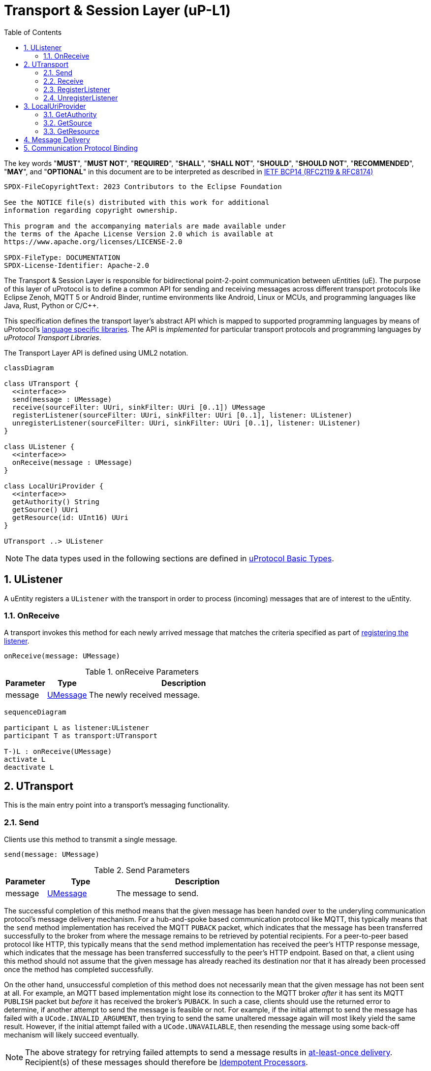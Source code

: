 = Transport & Session Layer (uP-L1)
:toc:
:sectnums:

The key words "*MUST*", "*MUST NOT*", "*REQUIRED*", "*SHALL*", "*SHALL NOT*", "*SHOULD*", "*SHOULD NOT*", "*RECOMMENDED*", "*MAY*", and "*OPTIONAL*" in this document are to be interpreted as described in https://www.rfc-editor.org/info/bcp14[IETF BCP14 (RFC2119 & RFC8174)]

----
SPDX-FileCopyrightText: 2023 Contributors to the Eclipse Foundation

See the NOTICE file(s) distributed with this work for additional
information regarding copyright ownership.

This program and the accompanying materials are made available under
the terms of the Apache License Version 2.0 which is available at
https://www.apache.org/licenses/LICENSE-2.0
 
SPDX-FileType: DOCUMENTATION
SPDX-License-Identifier: Apache-2.0
----

The Transport & Session Layer is responsible for bidirectional point-2-point communication between uEntities (uE). 
The purpose of this layer of uProtocol is to define a common API for sending and receiving messages across different transport protocols like Eclipse Zenoh, MQTT 5 or Android Binder, runtime environments like Android, Linux or MCUs, and programming languages like Java, Rust, Python or C/C++.

This specification defines the transport layer's abstract API which is mapped to supported programming languages by means of uProtocol's link:../languages.adoc[language specific libraries]. The API is _implemented_ for particular transport protocols and programming languages by _uProtocol Transport Libraries_.

The Transport Layer API is defined using UML2 notation.

[mermaid]
ifdef::env-github[[source,mermaid]]
----
classDiagram

class UTransport {
  <<interface>>
  send(message : UMessage)
  receive(sourceFilter: UUri, sinkFilter: UUri [0..1]) UMessage
  registerListener(sourceFilter: UUri, sinkFilter: UUri [0..1], listener: UListener)
  unregisterListener(sourceFilter: UUri, sinkFilter: UUri [0..1], listener: UListener)
}

class UListener {
  <<interface>>
  onReceive(message : UMessage)
}

class LocalUriProvider {
  <<interface>>
  getAuthority() String
  getSource() UUri
  getResource(id: UInt16) UUri
}

UTransport ..> UListener
----

NOTE: The data types used in the following sections are defined in link:../basics/README.adoc[uProtocol Basic Types].

== UListener

A uEntity registers a `UListener` with the transport in order to process (incoming) messages that are of interest to the uEntity.

=== OnReceive

A transport invokes this method for each newly arrived message that matches the criteria specified as part of <<register-listener,registering the listener>>.

[source]
----
onReceive(message: UMessage)
----

.onReceive Parameters
[width="100%",cols="15%,15%,70%"]
|===
|Parameter | Type | Description

| message
| link:../basics/umessage.adoc[UMessage]
| The newly received message.

|===

[mermaid]
ifdef::env-github[[source,mermaid]]
----
sequenceDiagram

participant L as listener:UListener
participant T as transport:UTransport

T-)L : onReceive(UMessage)
activate L
deactivate L
----

== UTransport

This is the main entry point into a transport's messaging functionality.

[#send]
=== Send

Clients use this method to transmit a single message.

[source]
----
send(message: UMessage)
----

.Send Parameters
[width="100%",cols="15%,25%,60%"]
|===
|Parameter | Type | Description

| message
| link:../basics/umessage.adoc[UMessage]
| The message to send.
|===

The successful completion of this method means that the given message has been handed over to the underyling communication protocol's message delivery mechanism. For a hub-and-spoke based communication protocol like MQTT, this typically means that the `send` method implementation has received the MQTT `PUBACK` packet, which indicates that the message has been transferred successfully to the broker from where the message remains to be retrieved by potential recipients. For a peer-to-peer based protocol like HTTP, this typically means that the `send` method implementation has received the peer's HTTP response message, which indicates that the message has been transferred successfully to the peer's HTTP endpoint. Based on that, a client using this method should not assume that the given message has already reached its destination nor that it has already been processed once the method has completed successfully.

On the other hand, unsuccessful completion of this method does not necessarily mean that the given message has not been sent at all. For example, an MQTT based implementation might lose its connection to the MQTT broker _after_ it has sent its MQTT `PUBLISH` packet but _before_ it has received the broker's `PUBACK`. In such a case, clients should use the returned error to determine, if another attempt to send the message is feasible or not. For example, if the initial attempt to send the message has failed with a `UCode.INVALID_ARGUMENT`, then trying to send the same unaltered message again will most likely yield the same result. However, if the initial attempt failed with a `UCode.UNAVAILABLE`, then resending the message using some back-off mechanism will likely succeed eventually.

NOTE: The above strategy for retrying failed attempts to send a message results in https://www.cloudcomputingpatterns.org/at_least_once_delivery/[at-least-once delivery]. Recipient(s) of these messages should therefore be https://www.cloudcomputingpatterns.org/idempotent_processor/[Idempotent Processors].

*Requirements for UTransport Implementations:*

[.specitem,oft-sid="dsn~utransport-send-preserve-data~1",oft-needs="impl,utest"]
--
* *MUST* preserve all of the message's meta data and payload during transmission
--

[.specitem,oft-sid="dsn~utransport-send-error-invalid-parameter~1",oft-needs="impl,utest"]
--
* *MUST* fail with a `UCode.INVALID_ARGUMENT` if the passed UMessage failed validation
--

[.specitem,oft-sid="req~utransport-send-error-permission-denied~2",oft-needs="dsn"]
--
* *MUST* fail with a `UCode.PERMISSION_DENIED` if a non-streamer client tries to send a message with a `UAttributes.source` that differs from the source address associated with the transport in anything but the _resource ID_. This is to avoid address spoofing.
+
In general, an implementation of this specification will run in the same process as the client code and thus has no way of objectively asserting the client's authorities _on its own_. However, most transports will support or require clients to provide credentials for authentication as part of establishing a connection or sending messages. Most transports (like MQTT brokers or Eclipse Zenoh) will also support the definition of rules for authorizing an authenticated client. These mechanisms *MAY* then be used to implement this requirement.
--

[mermaid]
ifdef::env-github[[source,mermaid]]
----
sequenceDiagram

actor C as Client
participant T as transport:UTransport

C->>T : send(UMessage)
activate T
opt error while sending
Note right of T: message may or may<br>not have been sent
T--)C : error : Ustatus
end
deactivate T
----

[#receive]
=== Receive

Clients use this method to receive a single message matching given filter criteria.

[source]
----
receive(sourceFilter: UUri, sinkFilter: UUri [0..1]) : UMessage
----

.Receive Parameters
[width="100%",cols="15%,25%,60%"]
|===
|Parameter | Type | Description

| sourceFilter
| link:../basics/uri.adoc[UUri]
| The _source_ address pattern that messages need to match.

| sinkFilter
| link:../basics/uri.adoc[UUri]
| The _sink_ address pattern that messages need to match. If omitted, a message **MUST NOT** contain any sink address in order to match.

| result
| UMessage
| The least recent message that matches the given filter criteria and has not expired yet.

|===

This method implements the _pull_ <<delivery-method, delivery method>> on top of the underlying communication protocol.

*Requirements for UTransport Implementations:*

[.specitem,oft-sid="dsn~utransport-receive-error-unimplemented~1",oft-needs="impl,utest"]
--
* *MUST* return `UCode.UNIMPLEMENTED` if the transport does not support the _pull_ <<delivery-method, delivery method>>
--

[.specitem,oft-sid="dsn~utransport-receive-error-notfound~1",oft-needs="impl,utest"]
--
* *MUST* return a `UCode.NOT_FOUND` if there are no matching messages available
--

[mermaid]
ifdef::env-github[[source,mermaid]]
----
sequenceDiagram

actor C as Client
participant T as transport:UTransport

C->>T : receive(UUri, UUri)
activate T
alt pull not supported
T--)C : error : UStatus(UCode.UNIMPLEMENTED)
else no message available
T--)C : error : UStatus(UCode.NOT_FOUND)
else
T--)C : matching message : UMessage
end
deactivate T
----

[#register-listener]
=== RegisterListener

Clients use this method to register a listener for messages matching given filter criteria.

[source]
----
registerListener(sourceFilter: UUri, sinkFilter: UUri [0..1], listener: UListener)
----

.registerListener Parameters
[width="100%",cols="15%,15%,70%"]
|===
|Parameter | Type | Description

| sourceFilter
| link:../basics/uri.adoc[UUri]
| The _source_ address pattern that messages need to match.

| sinkFilter
| link:../basics/uri.adoc[UUri]
| The _sink_ address pattern that messages need to match. If omitted, a message must not contain any sink address in order to match.

| listener
| <<UListener>>
| The listener to be registered.
|===

This API is used to implement the _push_ <<delivery-method, delivery method>> on top of the underlying communication protocol.
After this method has completed successfully, the given listener will be invoked for each message that matches the given source and sink filter patterns according to the rules defined by the link:../basics/uri.adoc[UUri specification].

*Requirements for UTransport Implementations:*

[.specitem,oft-sid="dsn~utransport-registerlistener-error-unimplemented~1",oft-needs="impl,utest"]
--
* *MUST* fail with a `UCode.UNIMPLEMENTED` if the transport does not support the _push_ <<delivery-method, delivery method>>. In that case, the <<unregister-listener, unregisterListener>> method *MUST* also fail accordingly.
--

[.specitem,oft-sid="dsn~utransport-registerlistener-error-resource-exhausted~1",oft-needs="impl,utest"]
--
* *MUST* fail with a `UCode.RESOURCE_EXHAUSTED`, if the maximum number of listeners is reached
--

[.specitem,oft-sid="req~utransport-registerlistener-error-invalid-parameter~1",oft-needs="impl,utest"]
--
* *MUST* fail with a `UCode.INVALID_ARGUMENT` if the passed UUri failed validation
--

[.specitem,oft-sid="dsn~utransport-registerlistener-number-of-listeners~1",oft-needs="impl,utest"]
--
* *MUST* support registering more than one listener for any given address patterns
--
  
[.specitem,oft-sid="dsn~utransport-registerlistener-listener-reuse~1",oft-needs="impl,utest"]
--
* *MUST* support registering the same listener for multiple address patterns
--

[.specitem,oft-sid="req~utransport-registerlistener-max-listeners~1",oft-needs="uman"]
--
* *MUST* document the maximum supported number of listeners per address pattern.
--

[.specitem,oft-sid="dsn~utransport-registerlistener-idempotent~1",oft-needs="impl,utest"]
--
* *MUST* be idempotent, multiple calls to said API with the same parameters *MUST* have the same effect as a single call.
--


.Registering a Listener
[mermaid]
ifdef::env-github[[source,mermaid]]
----
sequenceDiagram

actor C as Client
participant T as transport:UTransport

C->>T : register(UUri, UUri, UListener)
activate T
opt error
alt push not supported
T--)C : error : UStatus(UCode.UNIMPLEMENTED)
else max listeners exceeded
T--)C : error : UStatus(UCode.RESOURCE_EXHAUSTED)
else other
T--)C : error : UStatus
end
end
deactivate T
----

In RegisterListener API, we have the source and sink `UUri` in the arguments.
However, not all the combinations of source and sink `UUri` are valid.

The following table are the valid combinations, which maps to the corresponding user case.

[%autowidth]
|===
| source `resource_id` | sink `resource_id` | Publish | Notification | Request | Response | Use Case

| [8000-FFFE] |   None   |    V    |              |         |         | A uE listens for a specific published message 
| [8000-FFFE] |     0    |         |      V       |         |         | A uE listens for a specific notification message
|      0      | [1-7FFF] |         |              |    V    |         | A uE listens for a specific request 
|   [1-7FFF]  |     0    |         |              |         |    V    | A uE listens for a specific response
|     FFFF    |     0    |         |      V       |         |    V    | A uE listens for all notifications and responses 
|     FFFF    |   FFFF   |         |      V       |    V    |    V    | uStreamer listens for all notifications, requests, and responses
|===

Note that other combinations not in the table *MUST* never be used in RegisterListener API.

Sometimes it's necessary to distinguish the message types which should be listened to.
We can get the message types by reorganizing the table above to the following one.

[%autowidth]
|===
| Message Type | Possible resource_id combinations {src_resource_id, sink_resource_id}

| Publish      | {[8000-FFFE], None}
| Notification | {[8000-FFFE], 0}, {FFFF, 0}, {FFFF, FFFF}
| Request      | {0, [1-7FFF]}, {FFFF, FFFF}
| Response     | {[1-7FFF], 0}, (FFFF, 0), {FFFF, FFFF}
|===

[#unregister-listener]
=== UnregisterListener

Clients use this method to unregister a previously registered listener.
After this method has returned successfully, the listener will no longer be invoked for any (matching) messages.

[source]
----
unregisterListener(sourceFilter: UUri, sinkFilter: UUri [0..1], listener: UListener)
----

.RegisterListener Parameters
[width="100%",cols="15%,25%,60%"]
|===
|Parameter | Type | Description

| sourceFilter
| link:../basics/uri.adoc[UUri]
| The source address pattern that the listener had been registered for.

| sinkFilter
| link:../basics/uri.adoc[UUri]
| The sink address pattern that the listener had been registered for.

| listener
| <<UListener>>
| The listener to be unregistered.
|===

[.specitem,oft-sid="dsn~utransport-unregisterlistener-error-unimplemented~1",oft-needs="impl,utest"]
--
* *MUST* fail with a `UCode.UNIMPLEMENTED` if the transport does not support the _push_ <<delivery-method>>. In that case, the <<register-listener>> method *MUST* also fail accordingly.
--

[.specitem,oft-sid="dsn~utransport-unregisterlistener-error-notfound~1",oft-needs="impl,utest"]
--
* *MUST* fail with a `UCode.NOT_FOUND`, if no such listener had been registered before
--

[.specitem,oft-sid="dsn~utransport-unregisterlistener-error-invalid-parameter~1",oft-needs="impl,utest"]
--
* *MUST* fail with a `UCode.INVALID_ARGUMENT` if the passed UUri failed validation
--

.Unregistering a Listener
[mermaid]
ifdef::env-github[[source,mermaid]]
----
sequenceDiagram

actor C as Client
participant T as transport:UTransport

C->>T : unregister(UUri, UUri, UListener)
activate T
opt error
alt push not supported
T--)C : error : UStatus(UCode.UNIMPLEMENTED)
else no such listener
T--)C : error : UStatus(UCode.NOT_FOUND)
else other
T--)C : error : UStatus
end
end
deactivate T
----

== LocalUriProvider

A uEntity can use the `LocalUriProvider` to create URIs representing the uEntity's local resources during runtime. This information can then be used in messages to be sent to other uEntities.

A `UTransport` implementation can use the `LocalUriProvider` to determine the uEntity's authority during runtime. This information can might be useful for normalizing _local_ URIs passed into the Transport Layer API methods with authority information.

=== GetAuthority

A uEntity invokes this method to get its own authority.

[.specitem,oft-sid="req~utransport-localuriprovider-getauthority~1",oft-needs="dsn"]
--
Implementations *MAY* use any appropriate mechanism to determine the local authority during runtime, e.g. by means of a configuration file, environment variables or a central registry.
--

=== GetSource

A uEntity invokes this method to get the address that it expects incoming Notification or RPC Response messages to be sent to.

[.specitem,oft-sid="dsn~utransport-localuriprovider-getsource-uri-segments~1",oft-needs="impl,utest"]
--
The address returned by an implementation *MUST* consist of the uEntity's (fixed) _authority_, _identifier_ and _major version_ and _resource ID_ `0x0000`.
--

[.specitem,oft-sid="req~utransport-localuriprovider-getsource-runtime~1",oft-needs="dsn"]
--
Implementations *MAY* use any appropriate mechanism to determine these values during runtime, e.g. by means of a configuration file, environment variables or a central registry.
--

=== GetResource

A uEntity invokes this method to get a resource specific address to publish messages to or that it expects incoming RPC Request messages to be sent to.

[.specitem,oft-sid="dsn~utransport-localuriprovider-getresource~1",oft-needs="impl,utest"]
--
The address returned by an implementation *MUST* consist of the uEntity's (fixed) _authority_, _identifier_ and _major version_ and the passed in _resource ID_.
--
  
[.specitem,oft-sid="req~utransport-localuriprovider-getresource-runtime~1",oft-needs="dsn"]
--
Implementations *MAY* use any appropriate mechanism to determine these values during runtime, e.g. by means of a configuration file, environment variables or a central registry.
--

[#delivery-method]
== Message Delivery

[.specitem,oft-sid="dsn~utransport-delivery-methods~1",oft-needs="impl,utest"]
--
* *MUST* support at least one of _push_ or _pull_ delivery methods and *MAY* support both
--
  
[.specitem,oft-sid="req~utransport-delivery-methods-docs~1",oft-needs="uman"]
--
* *MUST* document the delivery methods they support
--


== Communication Protocol Binding

Communication protocols like MQTT, HTTP define a specific Protocol Data Unit (PDU) for conveying control information and user data. A uProtocol Client implements the Transport Layer API defined above on top of such a communication protocol.

A _communication protocol binding_ defines how the uProtocol Transport Layer API maps to the communication protocol's message exchange pattern(s) and how uProtocol messages are mapped to the protocol's PDU. Many communication protocols distinguish between a message's metadata and the (raw) payload. This is often reflected by the structure of the protocol's PDU. For example, HTTP supports _header_ fields and a _body_ which can be used to convey a uProtocol message's attributes and payload respectively.

uProtocol defines bindings to the following communication protocols:

* link:binder.adoc[*Android Binder*]
* link:zenoh.adoc[*Eclipse Zenoh*]
* link:ecal.adoc[*Eclipse ECAL*]
* link:p3comm.adoc[*Eclipse P3Comm*]
* link:mqtt_5.adoc[*MQTT*]
* link:http.adoc[*HTTP*]
* link:someip.adoc[*SOME/IP*]


